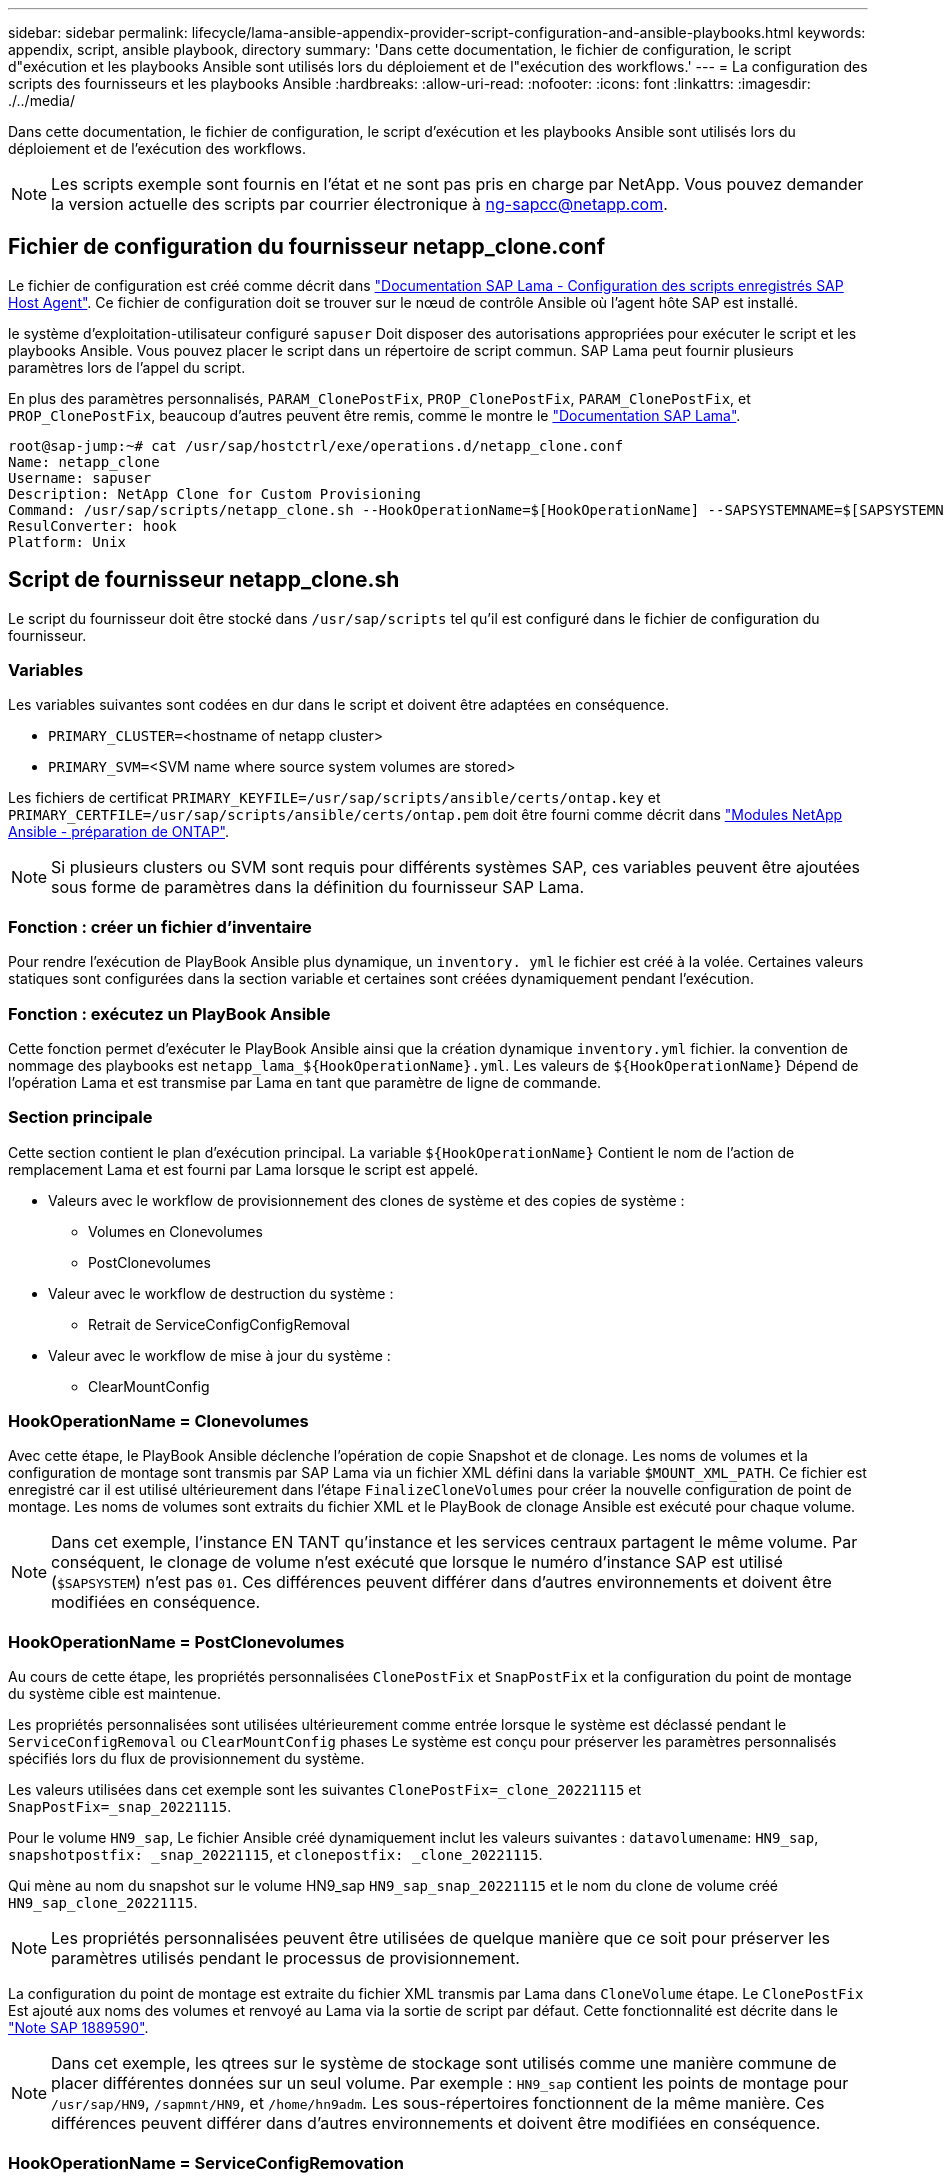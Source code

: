 ---
sidebar: sidebar 
permalink: lifecycle/lama-ansible-appendix-provider-script-configuration-and-ansible-playbooks.html 
keywords: appendix, script, ansible playbook, directory 
summary: 'Dans cette documentation, le fichier de configuration, le script d"exécution et les playbooks Ansible sont utilisés lors du déploiement et de l"exécution des workflows.' 
---
= La configuration des scripts des fournisseurs et les playbooks Ansible
:hardbreaks:
:allow-uri-read: 
:nofooter: 
:icons: font
:linkattrs: 
:imagesdir: ./../media/


[role="lead"]
Dans cette documentation, le fichier de configuration, le script d'exécution et les playbooks Ansible sont utilisés lors du déploiement et de l'exécution des workflows.


NOTE: Les scripts exemple sont fournis en l'état et ne sont pas pris en charge par NetApp. Vous pouvez demander la version actuelle des scripts par courrier électronique à mailto:ng-sapcc@netapp.com[ng-sapcc@netapp.com^].



== Fichier de configuration du fournisseur netapp_clone.conf

Le fichier de configuration est créé comme décrit dans https://help.sap.com/doc/700f9a7e52c7497cad37f7c46023b7ff/3.0.11.0/en-US/250dfc5eef4047a38bab466c295d3a49.html["Documentation SAP Lama - Configuration des scripts enregistrés SAP Host Agent"^]. Ce fichier de configuration doit se trouver sur le nœud de contrôle Ansible où l'agent hôte SAP est installé.

le système d'exploitation-utilisateur configuré `sapuser` Doit disposer des autorisations appropriées pour exécuter le script et les playbooks Ansible. Vous pouvez placer le script dans un répertoire de script commun. SAP Lama peut fournir plusieurs paramètres lors de l'appel du script.

En plus des paramètres personnalisés, `PARAM_ClonePostFix`, `PROP_ClonePostFix`, `PARAM_ClonePostFix`, et `PROP_ClonePostFix`, beaucoup d'autres peuvent être remis, comme le montre le https://help.sap.com/doc/700f9a7e52c7497cad37f7c46023b7ff/3.0.11.0/en-US/0148e495174943de8c1c3ee1b7c9cc65.html["Documentation SAP Lama"^].

....
root@sap-jump:~# cat /usr/sap/hostctrl/exe/operations.d/netapp_clone.conf
Name: netapp_clone
Username: sapuser
Description: NetApp Clone for Custom Provisioning
Command: /usr/sap/scripts/netapp_clone.sh --HookOperationName=$[HookOperationName] --SAPSYSTEMNAME=$[SAPSYSTEMNAME] --SAPSYSTEM=$[SAPSYSTEM] --MOUNT_XML_PATH=$[MOUNT_XML_PATH] --PARAM_ClonePostFix=$[PARAM-ClonePostFix] --PARAM_SnapPostFix=$[PARAM-SnapPostFix] --PROP_ClonePostFix=$[PROP-ClonePostFix] --PROP_SnapPostFix=$[PROP-SnapPostFix] --SAP_LVM_SRC_SID=$[SAP_LVM_SRC_SID] --SAP_LVM_TARGET_SID=$[SAP_LVM_TARGET_SID]
ResulConverter: hook
Platform: Unix
....


== Script de fournisseur netapp_clone.sh

Le script du fournisseur doit être stocké dans `/usr/sap/scripts` tel qu'il est configuré dans le fichier de configuration du fournisseur.



=== Variables

Les variables suivantes sont codées en dur dans le script et doivent être adaptées en conséquence.

* `PRIMARY_CLUSTER=`<hostname of netapp cluster>
* `PRIMARY_SVM=`<SVM name where source system volumes are stored>


Les fichiers de certificat `PRIMARY_KEYFILE=/usr/sap/scripts/ansible/certs/ontap.key` et `PRIMARY_CERTFILE=/usr/sap/scripts/ansible/certs/ontap.pem` doit être fourni comme décrit dans https://github.com/sap-linuxlab/demo.netapp_ontap/blob/main/netapp_ontap.md["Modules NetApp Ansible - préparation de ONTAP"^].


NOTE: Si plusieurs clusters ou SVM sont requis pour différents systèmes SAP, ces variables peuvent être ajoutées sous forme de paramètres dans la définition du fournisseur SAP Lama.



=== Fonction : créer un fichier d'inventaire

Pour rendre l'exécution de PlayBook Ansible plus dynamique, un `inventory. yml` le fichier est créé à la volée. Certaines valeurs statiques sont configurées dans la section variable et certaines sont créées dynamiquement pendant l'exécution.



=== Fonction : exécutez un PlayBook Ansible

Cette fonction permet d'exécuter le PlayBook Ansible ainsi que la création dynamique `inventory.yml` fichier. la convention de nommage des playbooks est `netapp_lama_${HookOperationName}.yml`. Les valeurs de `${HookOperationName}` Dépend de l'opération Lama et est transmise par Lama en tant que paramètre de ligne de commande.



=== Section principale

Cette section contient le plan d'exécution principal. La variable `${HookOperationName}` Contient le nom de l'action de remplacement Lama et est fourni par Lama lorsque le script est appelé.

* Valeurs avec le workflow de provisionnement des clones de système et des copies de système :
+
** Volumes en Clonevolumes
** PostClonevolumes


* Valeur avec le workflow de destruction du système :
+
** Retrait de ServiceConfigConfigRemoval


* Valeur avec le workflow de mise à jour du système :
+
** ClearMountConfig






=== HookOperationName = Clonevolumes

Avec cette étape, le PlayBook Ansible déclenche l'opération de copie Snapshot et de clonage. Les noms de volumes et la configuration de montage sont transmis par SAP Lama via un fichier XML défini dans la variable `$MOUNT_XML_PATH`. Ce fichier est enregistré car il est utilisé ultérieurement dans l'étape `FinalizeCloneVolumes` pour créer la nouvelle configuration de point de montage. Les noms de volumes sont extraits du fichier XML et le PlayBook de clonage Ansible est exécuté pour chaque volume.


NOTE: Dans cet exemple, l'instance EN TANT qu'instance et les services centraux partagent le même volume. Par conséquent, le clonage de volume n'est exécuté que lorsque le numéro d'instance SAP est utilisé (`$SAPSYSTEM`) n'est pas `01`. Ces différences peuvent différer dans d'autres environnements et doivent être modifiées en conséquence.



=== HookOperationName = PostClonevolumes

Au cours de cette étape, les propriétés personnalisées `ClonePostFix` et `SnapPostFix` et la configuration du point de montage du système cible est maintenue.

Les propriétés personnalisées sont utilisées ultérieurement comme entrée lorsque le système est déclassé pendant le `ServiceConfigRemoval` ou `ClearMountConfig` phases Le système est conçu pour préserver les paramètres personnalisés spécifiés lors du flux de provisionnement du système.

Les valeurs utilisées dans cet exemple sont les suivantes `ClonePostFix=_clone_20221115` et `SnapPostFix=_snap_20221115`.

Pour le volume `HN9_sap`, Le fichier Ansible créé dynamiquement inclut les valeurs suivantes : `datavolumename`: `HN9_sap`, `snapshotpostfix: _snap_20221115`, et `clonepostfix: _clone_20221115`.

Qui mène au nom du snapshot sur le volume HN9_sap `HN9_sap_snap_20221115` et le nom du clone de volume créé `HN9_sap_clone_20221115`.


NOTE: Les propriétés personnalisées peuvent être utilisées de quelque manière que ce soit pour préserver les paramètres utilisés pendant le processus de provisionnement.

La configuration du point de montage est extraite du fichier XML transmis par Lama dans `CloneVolume` étape. Le `ClonePostFix` Est ajouté aux noms des volumes et renvoyé au Lama via la sortie de script par défaut. Cette fonctionnalité est décrite dans le https://launchpad.support.sap.com/["Note SAP 1889590"^].


NOTE: Dans cet exemple, les qtrees sur le système de stockage sont utilisés comme une manière commune de placer différentes données sur un seul volume. Par exemple : `HN9_sap` contient les points de montage pour `/usr/sap/HN9`, `/sapmnt/HN9`, et `/home/hn9adm`. Les sous-répertoires fonctionnent de la même manière. Ces différences peuvent différer dans d'autres environnements et doivent être modifiées en conséquence.



=== HookOperationName = ServiceConfigRemovation

Dans cette étape, le PlayBook Ansible responsable de la suppression des clones de volumes s'exécute.

Les noms des volumes sont transmis par SAP Lama via le fichier de configuration de montage et les propriétés personnalisées `ClonePostFix` et `SnapPostFix` permettent de transmettre les valeurs des paramètres initialement spécifiés lors du workflow de provisionnement du système (voir la remarque à la section `HookOperationName = PostCloneVolumes`).

Les noms de volumes sont extraits du fichier xml et le PlayBook de clonage Ansible est exécuté pour chaque volume.


NOTE: Dans cet exemple, l'instance EN TANT qu'instance et les services centraux partagent le même volume. La suppression du volume n'est donc exécutée que lorsque le numéro d'instance SAP est utilisé (`$SAPSYSTEM`) n'est pas `01`. Ces différences peuvent différer dans d'autres environnements et doivent être modifiées en conséquence.



=== HookOperationName = ClearMountConfig

Dans cette étape, le PlayBook Ansible responsable de la suppression des clones de volumes lors d'un workflow de mise à jour du système est en cours d'exécution.

Les noms des volumes sont transmis par SAP Lama via le fichier de configuration de montage et les propriétés personnalisées `ClonePostFix` et `SnapPostFix` permettent de transmettre les valeurs des paramètres initialement spécifiés lors du workflow de provisionnement du système.

Les noms de volumes sont extraits du fichier XML et le PlayBook de clonage Ansible est exécuté pour chaque volume.


NOTE: Dans cet exemple, l'instance EN TANT qu'instance et les services centraux partagent le même volume. La suppression du volume n'est donc exécutée que lorsque le numéro d'instance SAP est utilisé (`$SAPSYSTEM`) n'est pas `01`. Ces différences peuvent différer dans d'autres environnements et doivent être modifiées en conséquence.

....
root@sap-jump:~# cat /usr/sap/scripts/netapp_clone.sh
#!/bin/bash
#Section - Variables
#########################################
VERSION="Version 0.9"
#Path for ansible play-books
ANSIBLE_PATH=/usr/sap/scripts/ansible
#Values for Ansible Inventory File
PRIMARY_CLUSTER=grenada
PRIMARY_SVM=svm-sap01
PRIMARY_KEYFILE=/usr/sap/scripts/ansible/certs/ontap.key
PRIMARY_CERTFILE=/usr/sap/scripts/ansible/certs/ontap.pem
#Default Variable if PARAM ClonePostFix / SnapPostFix is not maintained in LaMa
DefaultPostFix=_clone_1
#TMP Files - used during execution
YAML_TMP=/tmp/inventory_ansible_clone_tmp_$$.yml
TMPFILE=/tmp/tmpfile.$$
MY_NAME="`basename $0`"
BASE_SCRIPT_DIR="`dirname $0`"
#Sendig Script Version and run options to LaMa Log
echo "[DEBUG]: Running Script $MY_NAME $VERSION"
echo "[DEBUG]: $MY_NAME $@"
#Command declared in the netapp_clone.conf Provider definition
#Command: /usr/sap/scripts/netapp_clone.sh --HookOperationName=$[HookOperationName] --SAPSYSTEMNAME=$[SAPSYSTEMNAME] --SAPSYSTEM=$[SAPSYSTEM] --MOUNT_XML_PATH=$[MOUNT_XML_PATH] --PARAM_ClonePostFix=$[PARAM-ClonePostFix] --PARAM_SnapPostFix=$[PARAM-SnapPostFix] --PROP_ClonePostFix=$[PROP-ClonePostFix] --PROP_SnapPostFix=$[PROP-SnapPostFix] --SAP_LVM_SRC_SID=$[SAP_LVM_SRC_SID] --SAP_LVM_TARGET_SID=$[SAP_LVM_TARGET_SID]
#Reading Input Variables hand over by LaMa
for i in "$@"
do
case $i in
--HookOperationName=*)
HookOperationName="${i#*=}";shift;;
--SAPSYSTEMNAME=*)
SAPSYSTEMNAME="${i#*=}";shift;;
--SAPSYSTEM=*)
SAPSYSTEM="${i#*=}";shift;;
--MOUNT_XML_PATH=*)
MOUNT_XML_PATH="${i#*=}";shift;;
--PARAM_ClonePostFix=*)
PARAM_ClonePostFix="${i#*=}";shift;;
--PARAM_SnapPostFix=*)
PARAM_SnapPostFix="${i#*=}";shift;;
--PROP_ClonePostFix=*)
PROP_ClonePostFix="${i#*=}";shift;;
--PROP_SnapPostFix=*)
PROP_SnapPostFix="${i#*=}";shift;;
--SAP_LVM_SRC_SID=*)
SAP_LVM_SRC_SID="${i#*=}";shift;;
--SAP_LVM_TARGET_SID=*)
SAP_LVM_TARGET_SID="${i#*=}";shift;;
*)
# unknown option
;;
esac
done
#If Parameters not provided by the User - defaulting to DefaultPostFix
if [ -z $PARAM_ClonePostFix ]; then PARAM_ClonePostFix=$DefaultPostFix;fi
if [ -z $PARAM_SnapPostFix ]; then PARAM_SnapPostFix=$DefaultPostFix;fi
#Section - Functions
#########################################
#Function Create (Inventory) YML File
#########################################
create_yml_file()
{
echo "ontapservers:">$YAML_TMP
echo " hosts:">>$YAML_TMP
echo "  ${PRIMARY_CLUSTER}:">>$YAML_TMP
echo "   ansible_host: "'"'$PRIMARY_CLUSTER'"'>>$YAML_TMP
echo "   keyfile: "'"'$PRIMARY_KEYFILE'"'>>$YAML_TMP
echo "   certfile: "'"'$PRIMARY_CERTFILE'"'>>$YAML_TMP
echo "   svmname: "'"'$PRIMARY_SVM'"'>>$YAML_TMP
echo "   datavolumename: "'"'$datavolumename'"'>>$YAML_TMP
echo "   snapshotpostfix: "'"'$snapshotpostfix'"'>>$YAML_TMP
echo "   clonepostfix: "'"'$clonepostfix'"'>>$YAML_TMP
}
#Function run ansible-playbook
#########################################
run_ansible_playbook()
{
echo "[DEBUG]: Running ansible playbook netapp_lama_${HookOperationName}.yml on Volume $datavolumename"
ansible-playbook -i $YAML_TMP $ANSIBLE_PATH/netapp_lama_${HookOperationName}.yml
}
#Section - Main
#########################################
#HookOperationName – CloneVolumes
#########################################
if [ $HookOperationName = CloneVolumes ] ;then
#save mount xml for later usage - used in Section FinalizeCloneVolues to generate the mountpoints
echo "[DEBUG]: saving mount config...."
cp $MOUNT_XML_PATH /tmp/mount_config_${SAPSYSTEMNAME}_${SAPSYSTEM}.xml
#Instance 00 + 01 share the same volumes - clone needs to be done once
if [ $SAPSYSTEM != 01 ]; then
#generating Volume List - assuming usage of qtrees - "IP-Adress:/VolumeName/qtree"
xmlFile=/tmp/mount_config_${SAPSYSTEMNAME}_${SAPSYSTEM}.xml
if [ -e $TMPFILE ];then rm $TMPFILE;fi
numMounts=`xml_grep --count "/mountconfig/mount" $xmlFile | grep "total: " | awk '{ print $2 }'`
i=1
while [ $i -le $numMounts ]; do
     xmllint --xpath "/mountconfig/mount[$i]/exportpath/text()" $xmlFile |awk -F"/" '{print $2}' >>$TMPFILE
i=$((i + 1))
done
DATAVOLUMES=`cat  $TMPFILE |sort -u`
#Create yml file and rund playbook for each volume
for I in $DATAVOLUMES; do
datavolumename="$I"
snapshotpostfix="$PARAM_SnapPostFix"
clonepostfix="$PARAM_ClonePostFix"
create_yml_file
run_ansible_playbook
done
else
echo "[DEBUG]: Doing nothing .... Volume cloned in different Task"
fi
fi
#HookOperationName – PostCloneVolumes
#########################################
if [ $HookOperationName = PostCloneVolumes] ;then
#Reporting Properties back to LaMa Config for Cloned System
echo "[RESULT]:Property:ClonePostFix=$PARAM_ClonePostFix"
echo "[RESULT]:Property:SnapPostFix=$PARAM_SnapPostFix"
#Create MountPoint Config for Cloned Instances and report back to LaMa according to SAP Note: https://launchpad.support.sap.com/#/notes/1889590
echo "MountDataBegin"
echo '<?xml version="1.0" encoding="UTF-8"?>'
echo "<mountconfig>"
xmlFile=/tmp/mount_config_${SAPSYSTEMNAME}_${SAPSYSTEM}.xml
numMounts=`xml_grep --count "/mountconfig/mount" $xmlFile | grep "total: " | awk '{ print $2 }'`
i=1
while [ $i -le $numMounts ]; do
MOUNTPOINT=`xmllint --xpath "/mountconfig/mount[$i]/mountpoint/text()" $xmlFile`;
        EXPORTPATH=`xmllint --xpath "/mountconfig/mount[$i]/exportpath/text()" $xmlFile`;
        OPTIONS=`xmllint --xpath "/mountconfig/mount[$i]/options/text()" $xmlFile`;
#Adopt Exportpath and add Clonepostfix - assuming usage of qtrees - "IP-Adress:/VolumeName/qtree"
TMPFIELD1=`echo $EXPORTPATH|awk -F":/" '{print $1}'`
TMPFIELD2=`echo $EXPORTPATH|awk -F"/" '{print $2}'`
TMPFIELD3=`echo $EXPORTPATH|awk -F"/" '{print $3}'`
EXPORTPATH=$TMPFIELD1":/"${TMPFIELD2}$PARAM_ClonePostFix"/"$TMPFIELD3
echo -e '\t<mount fstype="nfs" storagetype="NETFS">'
echo -e "\t\t<mountpoint>${MOUNTPOINT}</mountpoint>"
echo -e "\t\t<exportpath>${EXPORTPATH}</exportpath>"
echo -e "\t\t<options>${OPTIONS}</options>"
echo -e "\t</mount>"
i=$((i + 1))
done
echo "</mountconfig>"
echo "MountDataEnd"
#Finished MountPoint Config
#Cleanup Temporary Files
rm $xmlFile
fi
#HookOperationName – ServiceConfigRemoval
#########################################
if [ $HookOperationName = ServiceConfigRemoval ] ;then
#Assure that Properties ClonePostFix and SnapPostfix has been configured through the provisioning process
if [ -z $PROP_ClonePostFix ]; then echo "[ERROR]: Propertiy ClonePostFix is not handed over - please investigate";exit 5;fi
if [ -z $PROP_SnapPostFix ]; then echo "[ERROR]: Propertiy SnapPostFix is not handed over - please investigate";exit 5;fi
#Instance 00 + 01 share the same volumes - clone delete needs to be done once
if [ $SAPSYSTEM != 01 ]; then
#generating Volume List - assuming usage of qtrees - "IP-Adress:/VolumeName/qtree"
xmlFile=$MOUNT_XML_PATH
if [ -e $TMPFILE ];then rm $TMPFILE;fi
numMounts=`xml_grep --count "/mountconfig/mount" $xmlFile | grep "total: " | awk '{ print $2 }'`
i=1
while [ $i -le $numMounts ]; do
     xmllint --xpath "/mountconfig/mount[$i]/exportpath/text()" $xmlFile |awk -F"/" '{print $2}' >>$TMPFILE
i=$((i + 1))
done
DATAVOLUMES=`cat  $TMPFILE |sort -u| awk -F $PROP_ClonePostFix '{ print $1 }'`
#Create yml file and rund playbook for each volume
for I in $DATAVOLUMES; do
datavolumename="$I"
snapshotpostfix="$PROP_SnapPostFix"
clonepostfix="$PROP_ClonePostFix"
create_yml_file
run_ansible_playbook
done
else
echo "[DEBUG]: Doing nothing .... Volume deleted in different Task"
fi
#Cleanup Temporary Files
rm $xmlFile
fi
#HookOperationName - ClearMountConfig
#########################################
if [ $HookOperationName = ClearMountConfig ] ;then
        #Assure that Properties ClonePostFix and SnapPostfix has been configured through the provisioning process
        if [ -z $PROP_ClonePostFix ]; then echo "[ERROR]: Propertiy ClonePostFix is not handed over - please investigate";exit 5;fi
        if [ -z $PROP_SnapPostFix ]; then echo "[ERROR]: Propertiy SnapPostFix is not handed over - please investigate";exit 5;fi
        #Instance 00 + 01 share the same volumes - clone delete needs to be done once
        if [ $SAPSYSTEM != 01 ]; then
                #generating Volume List - assuming usage of qtrees - "IP-Adress:/VolumeName/qtree"
                xmlFile=$MOUNT_XML_PATH
                if [ -e $TMPFILE ];then rm $TMPFILE;fi
                numMounts=`xml_grep --count "/mountconfig/mount" $xmlFile | grep "total: " | awk '{ print $2 }'`
                i=1
                while [ $i -le $numMounts ]; do
                        xmllint --xpath "/mountconfig/mount[$i]/exportpath/text()" $xmlFile |awk -F"/" '{print $2}' >>$TMPFILE
                        i=$((i + 1))
                done
                DATAVOLUMES=`cat  $TMPFILE |sort -u| awk -F $PROP_ClonePostFix '{ print $1 }'`
                #Create yml file and rund playbook for each volume
                for I in $DATAVOLUMES; do
                        datavolumename="$I"
                        snapshotpostfix="$PROP_SnapPostFix"
                        clonepostfix="$PROP_ClonePostFix"
                        create_yml_file
                        run_ansible_playbook
                done
        else
                echo "[DEBUG]: Doing nothing .... Volume deleted in different Task"
        fi
        #Cleanup Temporary Files
        rm $xmlFile
fi
#Cleanup
#########################################
#Cleanup Temporary Files
if [ -e $TMPFILE ];then rm $TMPFILE;fi
if [ -e $YAML_TMP ];then rm $YAML_TMP;fi
exit 0
....


== PlayBook NetApp_lama_Clonevolumes.yml

Le PlayBook qui s'exécute lors de l'étape Clonevolumes du workflow de clonage du système Lama est une combinaison de `create_snapshot.yml` et `create_clone.yml` (voir https://github.com/sap-linuxlab/demo.netapp_ontap/blob/main/netapp_ontap.md["Modules NetApp Ansible - fichiers YAML"^]). Ce manuel peut être facilement étendu pour couvrir d'autres cas d'utilisation, comme le clonage à partir des opérations de fractionnement de clones et secondaires.

....
root@sap-jump:~# cat /usr/sap/scripts/ansible/netapp_lama_CloneVolumes.yml
---
- hosts: ontapservers
  connection: local
  collections:
    - netapp.ontap
  gather_facts: false
  name: netapp_lama_CloneVolumes
  tasks:
  - name: Create SnapShot
    na_ontap_snapshot:
      state: present
      snapshot: "{{ datavolumename }}{{ snapshotpostfix }}"
      use_rest: always
      volume: "{{ datavolumename }}"
      vserver: "{{ svmname }}"
      hostname: "{{ inventory_hostname }}"
      cert_filepath: "{{ certfile }}"
      key_filepath: "{{ keyfile }}"
      https: true
      validate_certs: false
  - name: Clone Volume
    na_ontap_volume_clone:
      state: present
      name: "{{ datavolumename }}{{ clonepostfix }}"
      use_rest: always
      vserver: "{{ svmname }}"
      junction_path: '/{{ datavolumename }}{{ clonepostfix }}'
      parent_volume: "{{ datavolumename }}"
      parent_snapshot: "{{ datavolumename }}{{ snapshotpostfix }}"
      hostname: "{{ inventory_hostname }}"
      cert_filepath: "{{ certfile }}"
      key_filepath: "{{ keyfile }}"
      https: true
      validate_certs: false
....


== PlayBook NetApp_lama_ServiceConfigRemoval.yml

Manuel de vente exécuté pendant le `ServiceConfigRemoval` La phase du workflow de destruction du système Lama est combinée à `delete_clone.yml` et `delete_snapshot.yml` (voir https://github.com/sap-linuxlab/demo.netapp_ontap/blob/main/netapp_ontap.md["Modules NetApp Ansible - fichiers YAML"^]). Il doit être aligné sur les étapes d'exécution du `netapp_lama_CloneVolumes` manuel de vente.

....
root@sap-jump:~# cat /usr/sap/scripts/ansible/netapp_lama_ServiceConfigRemoval.yml
---
- hosts: ontapservers
  connection: local
  collections:
    - netapp.ontap
  gather_facts: false
  name: netapp_lama_ServiceConfigRemoval
  tasks:
  - name: Delete Clone
    na_ontap_volume:
      state: absent
      name: "{{ datavolumename }}{{ clonepostfix }}"
      use_rest: always
      vserver: "{{ svmname }}"
      wait_for_completion: True
      hostname: "{{ inventory_hostname }}"
      cert_filepath: "{{ certfile }}"
      key_filepath: "{{ keyfile }}"
      https: true
      validate_certs: false
  - name: Delete SnapShot
    na_ontap_snapshot:
      state: absent
      snapshot: "{{ datavolumename }}{{ snapshotpostfix }}"
      use_rest: always
      volume: "{{ datavolumename }}"
      vserver: "{{ svmname }}"
      hostname: "{{ inventory_hostname }}"
      cert_filepath: "{{ certfile }}"
      key_filepath: "{{ keyfile }}"
      https: true
      validate_certs: false
root@sap-jump:~#
....


== Ansible PlayBook netapp_lama_ClearMountConfig.yml

Le PlayBook, qui est exécuté pendant la `netapp_lama_ClearMountConfig` La phase du workflow d'actualisation du système Lama est combinée `delete_clone.yml` et `delete_snapshot.yml` (voir https://github.com/sap-linuxlab/demo.netapp_ontap/blob/main/netapp_ontap.md["Modules NetApp Ansible - fichiers YAML"^]). Il doit être aligné sur les étapes d'exécution du `netapp_lama_CloneVolumes` manuel de vente.

....
root@sap-jump:~# cat /usr/sap/scripts/ansible/netapp_lama_ServiceConfigRemoval.yml
---
- hosts: ontapservers
  connection: local
  collections:
    - netapp.ontap
  gather_facts: false
  name: netapp_lama_ServiceConfigRemoval
  tasks:
  - name: Delete Clone
    na_ontap_volume:
      state: absent
      name: "{{ datavolumename }}{{ clonepostfix }}"
      use_rest: always
      vserver: "{{ svmname }}"
      wait_for_completion: True
      hostname: "{{ inventory_hostname }}"
      cert_filepath: "{{ certfile }}"
      key_filepath: "{{ keyfile }}"
      https: true
      validate_certs: false
  - name: Delete SnapShot
    na_ontap_snapshot:
      state: absent
      snapshot: "{{ datavolumename }}{{ snapshotpostfix }}"
      use_rest: always
      volume: "{{ datavolumename }}"
      vserver: "{{ svmname }}"
      hostname: "{{ inventory_hostname }}"
      cert_filepath: "{{ certfile }}"
      key_filepath: "{{ keyfile }}"
      https: true
      validate_certs: false
root@sap-jump:~#
....


== Exemple de Ansible Inventory.yml

Ce fichier d'inventaire est créé dynamiquement lors de l'exécution du workflow et n'est présenté ici qu'à titre d'illustration.

....
ontapservers:
 hosts:
  grenada:
   ansible_host: "grenada"
   keyfile: "/usr/sap/scripts/ansible/certs/ontap.key"
   certfile: "/usr/sap/scripts/ansible/certs/ontap.pem"
   svmname: "svm-sap01"
   datavolumename: "HN9_sap"
   snapshotpostfix: " _snap_20221115"
   clonepostfix: "_clone_20221115"
....